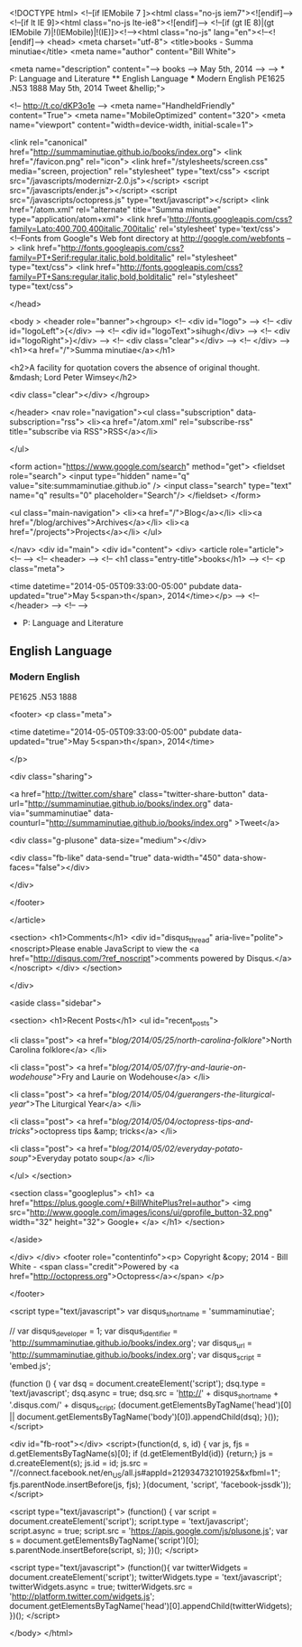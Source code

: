 
<!DOCTYPE html>
<!--[if IEMobile 7 ]><html class="no-js iem7"><![endif]-->
<!--[if lt IE 9]><html class="no-js lte-ie8"><![endif]-->
<!--[if (gt IE 8)|(gt IEMobile 7)|!(IEMobile)|!(IE)]><!--><html class="no-js" lang="en"><!--<![endif]-->
<head>
  <meta charset="utf-8">
  <title>books - Summa minutiae</title>
  <meta name="author" content="Bill White">

  
  <meta name="description" content="--> books --> May 5th, 2014 --> --> * P: Language and Literature ** English Language *** Modern English PE1625 .N53 1888 May 5th, 2014 Tweet &hellip;">
  

  <!-- http://t.co/dKP3o1e -->
  <meta name="HandheldFriendly" content="True">
  <meta name="MobileOptimized" content="320">
  <meta name="viewport" content="width=device-width, initial-scale=1">

  
  <link rel="canonical" href="http://summaminutiae.github.io/books/index.org">
  <link href="/favicon.png" rel="icon">
  <link href="/stylesheets/screen.css" media="screen, projection" rel="stylesheet" type="text/css">
  <script src="/javascripts/modernizr-2.0.js"></script>
  <script src="/javascripts/ender.js"></script>
  <script src="/javascripts/octopress.js" type="text/javascript"></script>
  <link href="/atom.xml" rel="alternate" title="Summa minutiae" type="application/atom+xml">
  <link href='http://fonts.googleapis.com/css?family=Lato:400,700,400italic,700italic' rel='stylesheet' type='text/css'>
  <!--Fonts from Google"s Web font directory at http://google.com/webfonts -->
<link href="http://fonts.googleapis.com/css?family=PT+Serif:regular,italic,bold,bolditalic" rel="stylesheet" type="text/css">
<link href="http://fonts.googleapis.com/css?family=PT+Sans:regular,italic,bold,bolditalic" rel="stylesheet" type="text/css">

  

</head>

<body   >
  <header role="banner"><hgroup>
  <!-- <div id="logo"> -->
  <!-- 	<div id="logoLeft">{</div> -->
  <!-- 	<div id="logoText">sihugh</div> -->
  <!-- 	<div id="logoRight">}</div> -->
  <!-- 	<div class="clear"></div> -->
  <!-- </div> -->
  <h1><a href="/">Summa minutiae</a></h1>
  
    <h2>A facility for quotation covers the absence of original thought. &mdash; Lord Peter Wimsey</h2>
  
  <div class="clear"></div>
</hgroup>

</header>
  <nav role="navigation"><ul class="subscription" data-subscription="rss">
  <li><a href="/atom.xml" rel="subscribe-rss" title="subscribe via RSS">RSS</a></li>
  
</ul>
  
<form action="https://www.google.com/search" method="get">
  <fieldset role="search">
    <input type="hidden" name="q" value="site:summaminutiae.github.io" />
    <input class="search" type="text" name="q" results="0" placeholder="Search"/>
  </fieldset>
</form>
  
<ul class="main-navigation">
  <li><a href="/">Blog</a></li>
  <li><a href="/blog/archives">Archives</a></li>
  <li><a href="/projects">Projects</a></li>
</ul>

</nav>
  <div id="main">
    <div id="content">
      <div>
<article role="article">
  <!--  -->
  <!-- <header> -->
  <!--   <h1 class="entry-title">books</h1> -->
  <!--   <p class="meta">








  


<time datetime="2014-05-05T09:33:00-05:00" pubdate data-updated="true">May 5<span>th</span>, 2014</time></p> -->
  <!-- </header> -->
  <!--  -->
  * P: Language and Literature

** English Language

*** Modern English

PE1625 .N53 1888

  
    <footer>
      <p class="meta">
        
        








  


<time datetime="2014-05-05T09:33:00-05:00" pubdate data-updated="true">May 5<span>th</span>, 2014</time>
        
      </p>
      
        <div class="sharing">
  
  <a href="http://twitter.com/share" class="twitter-share-button" data-url="http://summaminutiae.github.io/books/index.org" data-via="summaminutiae" data-counturl="http://summaminutiae.github.io/books/index.org" >Tweet</a>
  
  
  <div class="g-plusone" data-size="medium"></div>
  
  
    <div class="fb-like" data-send="true" data-width="450" data-show-faces="false"></div>
  
</div>

      
    </footer>
  
</article>

  <section>
    <h1>Comments</h1>
    <div id="disqus_thread" aria-live="polite"><noscript>Please enable JavaScript to view the <a href="http://disqus.com/?ref_noscript">comments powered by Disqus.</a></noscript>
</div>
  </section>

</div>

<aside class="sidebar">
  
    <section>
  <h1>Recent Posts</h1>
  <ul id="recent_posts">
    
      <li class="post">
        <a href="/blog/2014/05/25/north-carolina-folklore/">North Carolina folklore</a>
      </li>
    
      <li class="post">
        <a href="/blog/2014/05/07/fry-and-laurie-on-wodehouse/">Fry and Laurie on Wodehouse</a>
      </li>
    
      <li class="post">
        <a href="/blog/2014/05/04/guerangers-the-liturgical-year/">The Liturgical Year</a>
      </li>
    
      <li class="post">
        <a href="/blog/2014/05/04/octopress-tips-and-tricks/">octopress tips &amp; tricks</a>
      </li>
    
      <li class="post">
        <a href="/blog/2014/05/02/everyday-potato-soup/">Everyday potato soup</a>
      </li>
    
  </ul>
</section>



<section class="googleplus">
  <h1>
    <a href="https://plus.google.com/+BillWhitePlus?rel=author">
      <img src="http://www.google.com/images/icons/ui/gprofile_button-32.png" width="32" height="32">
      Google+
    </a>
  </h1>
</section>



  
</aside>


    </div>
  </div>
  <footer role="contentinfo"><p>
  Copyright &copy; 2014 - Bill White -
  <span class="credit">Powered by <a href="http://octopress.org">Octopress</a></span>
</p>

</footer>
  

<script type="text/javascript">
      var disqus_shortname = 'summaminutiae';
      
        
        // var disqus_developer = 1;
        var disqus_identifier = 'http://summaminutiae.github.io/books/index.org';
        var disqus_url = 'http://summaminutiae.github.io/books/index.org';
        var disqus_script = 'embed.js';
      
    (function () {
      var dsq = document.createElement('script'); dsq.type = 'text/javascript'; dsq.async = true;
      dsq.src = 'http://' + disqus_shortname + '.disqus.com/' + disqus_script;
      (document.getElementsByTagName('head')[0] || document.getElementsByTagName('body')[0]).appendChild(dsq);
    }());
</script>



<div id="fb-root"></div>
<script>(function(d, s, id) {
  var js, fjs = d.getElementsByTagName(s)[0];
  if (d.getElementById(id)) {return;}
  js = d.createElement(s); js.id = id;
  js.src = "//connect.facebook.net/en_US/all.js#appId=212934732101925&xfbml=1";
  fjs.parentNode.insertBefore(js, fjs);
}(document, 'script', 'facebook-jssdk'));</script>



  <script type="text/javascript">
    (function() {
      var script = document.createElement('script'); script.type = 'text/javascript'; script.async = true;
      script.src = 'https://apis.google.com/js/plusone.js';
      var s = document.getElementsByTagName('script')[0]; s.parentNode.insertBefore(script, s);
    })();
  </script>



  <script type="text/javascript">
    (function(){
      var twitterWidgets = document.createElement('script');
      twitterWidgets.type = 'text/javascript';
      twitterWidgets.async = true;
      twitterWidgets.src = 'http://platform.twitter.com/widgets.js';
      document.getElementsByTagName('head')[0].appendChild(twitterWidgets);
    })();
  </script>





</body>
</html>
